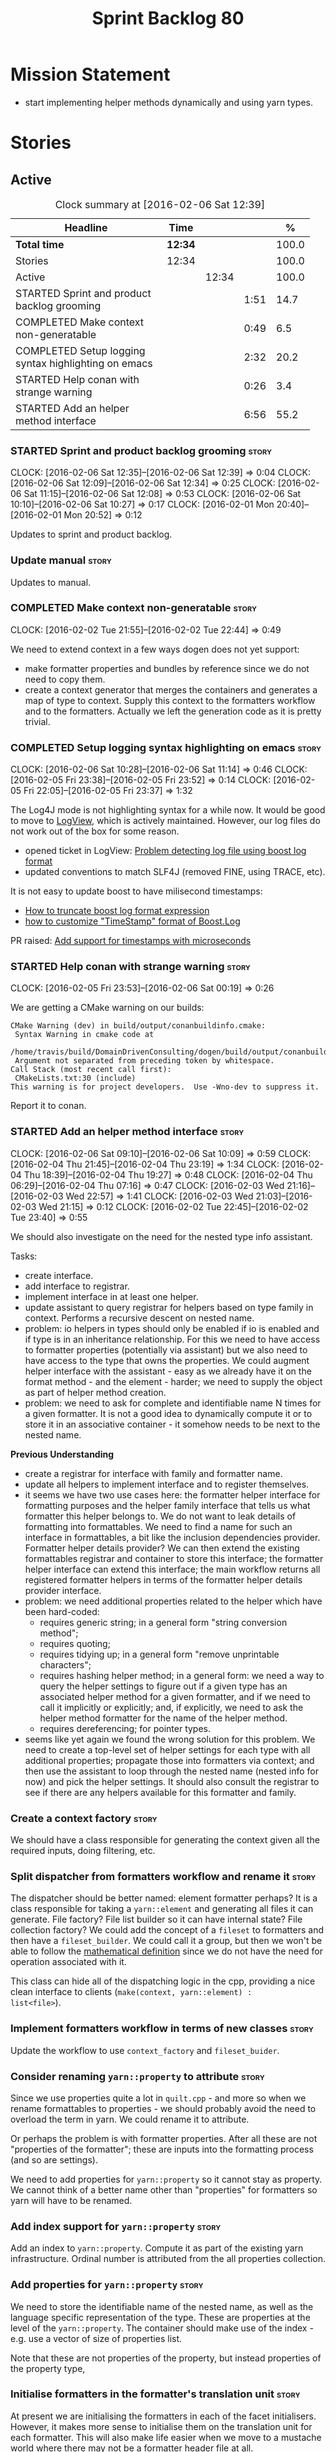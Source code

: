 #+title: Sprint Backlog 80
#+options: date:nil toc:nil author:nil num:nil
#+todo: STARTED | COMPLETED CANCELLED POSTPONED
#+tags: { story(s) spike(p) }

* Mission Statement

- start implementing helper methods dynamically and using yarn types.

* Stories

** Active

#+begin: clocktable :maxlevel 3 :scope subtree :indent nil :emphasize nil :scope file :narrow 75 :formula %
#+CAPTION: Clock summary at [2016-02-06 Sat 12:39]
| <75>                                                                        |         |       |      |       |
| Headline                                                                    | Time    |       |      |     % |
|-----------------------------------------------------------------------------+---------+-------+------+-------|
| *Total time*                                                                | *12:34* |       |      | 100.0 |
|-----------------------------------------------------------------------------+---------+-------+------+-------|
| Stories                                                                     | 12:34   |       |      | 100.0 |
| Active                                                                      |         | 12:34 |      | 100.0 |
| STARTED Sprint and product backlog grooming                                 |         |       | 1:51 |  14.7 |
| COMPLETED Make context non-generatable                                      |         |       | 0:49 |   6.5 |
| COMPLETED Setup logging syntax highlighting on emacs                        |         |       | 2:32 |  20.2 |
| STARTED Help conan with strange warning                                     |         |       | 0:26 |   3.4 |
| STARTED Add an helper method interface                                      |         |       | 6:56 |  55.2 |
#+TBLFM: $5='(org-clock-time% @3$2 $2..$4);%.1f
#+end:

*** STARTED Sprint and product backlog grooming                       :story:
    CLOCK: [2016-02-06 Sat 12:35]--[2016-02-06 Sat 12:39] =>  0:04
    CLOCK: [2016-02-06 Sat 12:09]--[2016-02-06 Sat 12:34] =>  0:25
    CLOCK: [2016-02-06 Sat 11:15]--[2016-02-06 Sat 12:08] =>  0:53
    CLOCK: [2016-02-06 Sat 10:10]--[2016-02-06 Sat 10:27] =>  0:17
    CLOCK: [2016-02-01 Mon 20:40]--[2016-02-01 Mon 20:52] =>  0:12

Updates to sprint and product backlog.

*** Update manual                                                     :story:

Updates to manual.

*** COMPLETED Make context non-generatable                            :story:
    CLOSED: [2016-02-02 Tue 22:44]
    CLOCK: [2016-02-02 Tue 21:55]--[2016-02-02 Tue 22:44] =>  0:49

We need to extend context in a few ways dogen does not yet support:

- make formatter properties and bundles by reference since we do not
  need to copy them.
- create a context generator that merges the containers and generates
  a map of type to context. Supply this context to the formatters
  workflow and to the formatters. Actually we left the generation code
  as it is pretty trivial.

*** COMPLETED Setup logging syntax highlighting on emacs              :story:
    CLOSED: [2016-02-06 Sat 11:14]
    CLOCK: [2016-02-06 Sat 10:28]--[2016-02-06 Sat 11:14] =>  0:46
    CLOCK: [2016-02-05 Fri 23:38]--[2016-02-05 Fri 23:52] =>  0:14
    CLOCK: [2016-02-05 Fri 22:05]--[2016-02-05 Fri 23:37] =>  1:32

The Log4J mode is not highlighting syntax for a while now. It would be
good to move to [[https://github.com/doublep/logview][LogView]], which is actively maintained. However, our
log files do not work out of the box for some reason.

- opened ticket in LogView: [[https://github.com/doublep/logview/issues/3][Problem detecting log file using boost log format]]
- updated conventions to match SLF4J (removed FINE, using TRACE, etc).

It is not easy to update boost to have milisecond timestamps:

- [[http://stackoverflow.com/questions/27870064/how-to-truncate-boost-log-format-expression][How to truncate boost log format expression]]
- [[http://stackoverflow.com/questions/5947018/how-to-customize-timestamp-format-of-boost-log][how to customize "TimeStamp" format of Boost.Log]]

PR raised: [[https://github.com/doublep/logview/pull/4][Add support for timestamps with microseconds]]

*** STARTED Help conan with strange warning                           :story:
    CLOCK: [2016-02-05 Fri 23:53]--[2016-02-06 Sat 00:19] =>  0:26

We are getting a CMake warning on our builds:

: CMake Warning (dev) in build/output/conanbuildinfo.cmake:
:  Syntax Warning in cmake code at
:    /home/travis/build/DomainDrivenConsulting/dogen/build/output/conanbuildinfo.cmake:142:88
:  Argument not separated from preceding token by whitespace.
: Call Stack (most recent call first):
:  CMakeLists.txt:30 (include)
: This warning is for project developers.  Use -Wno-dev to suppress it.

Report it to conan.

*** STARTED Add an helper method interface                            :story:
    CLOCK: [2016-02-06 Sat 09:10]--[2016-02-06 Sat 10:09] =>  0:59
    CLOCK: [2016-02-04 Thu 21:45]--[2016-02-04 Thu 23:19] =>  1:34
    CLOCK: [2016-02-04 Thu 18:39]--[2016-02-04 Thu 19:27] =>  0:48
    CLOCK: [2016-02-04 Thu 06:29]--[2016-02-04 Thu 07:16] =>  0:47
    CLOCK: [2016-02-03 Wed 21:16]--[2016-02-03 Wed 22:57] =>  1:41
    CLOCK: [2016-02-03 Wed 21:03]--[2016-02-03 Wed 21:15] =>  0:12
    CLOCK: [2016-02-02 Tue 22:45]--[2016-02-02 Tue 23:40] =>  0:55

We should also investigate on the need for the nested type info
assistant.

Tasks:

- create interface.
- add interface to registrar.
- implement interface in at least one helper.
- update assistant to query registrar for helpers based on type family
  in context. Performs a recursive descent on nested name.
- problem: io helpers in types should only be enabled if io is enabled
  and if type is in an inheritance relationship. For this we need to
  have access to formatter properties (potentially via assistant) but
  we also need to have access to the type that owns the properties. We
  could augment helper interface with the assistant - easy as we
  already have it on the format method - and the element - harder; we
  need to supply the object as part of helper method creation.
- problem: we need to ask for complete and identifiable name N times
  for a given formatter. It is not a good idea to dynamically compute
  it or to store it in an associative container - it somehow needs to
  be next to the nested name.

*Previous Understanding*

- create a registrar for interface with family and formatter name.
- update all helpers to implement interface and to register
  themselves.
- it seems we have two use cases here: the formatter helper interface
  for formatting purposes and the helper family interface that tells
  us what formatter this helper belongs to. We do not want to leak
  details of formatting into formattables. We need to find a name for
  such an interface in formattables, a bit like the inclusion
  dependencies provider. Formatter helper details provider? We can
  then extend the existing formattables registrar and container to
  store this interface; the formatter helper interface can extend this
  interface; the main workflow returns all registered formatter
  helpers in terms of the formatter helper details provider interface.
- problem: we need additional properties related to the helper which
  have been hard-coded:
  - requires generic string; in a general form "string conversion
    method";
  - requires quoting;
  - requires tidying up; in a general form "remove unprintable
    characters";
  - requires hashing helper method; in a general form: we need a way
    to query the helper settings to figure out if a given type has an
    associated helper method for a given formatter, and if we need to
    call it implicitly or explicitly; and, if explicitly, we need to
    ask the helper method formatter for the name of the helper method.
  - requires dereferencing; for pointer types.
- seems like yet again we found the wrong solution for this
  problem. We need to create a top-level set of helper settings for
  each type with all additional properties; propagate those into
  formatters via context; and then use the assistant to loop through
  the nested name (nested info for now) and pick the helper
  settings. It should also consult the registrar to see if there are
  any helpers available for this formatter and family.

*** Create a context factory                                          :story:

We should have a class responsible for generating the context given
all the required inputs, doing filtering, etc.

*** Split dispatcher from formatters workflow and rename it           :story:

The dispatcher should be better named: element formatter perhaps? It
is a class responsible for taking a =yarn::element= and generating all
files it can generate. File factory? File list builder so it can have
internal state? File collection factory? We could add the concept of a
=fileset= to formatters and then have a =fileset_builder=. We could
call it a group, but then we won't be able to follow the [[https://en.wikipedia.org/wiki/Group_(mathematics)][mathematical
definition]] since we do not have the need for operation associated with
it.

This class can hide all of the dispatching logic in the cpp, providing
a nice clean interface to clients (=make(context, yarn::element) :
list<file>=).

*** Implement formatters workflow in terms of new classes             :story:

Update the workflow to use =context_factory= and =fileset_buider=.

*** Consider renaming =yarn::property= to attribute                   :story:

Since we use properties quite a lot in =quilt.cpp= - and more so when
we rename formattables to properties - we should probably avoid the
need to overload the term in yarn. We could rename it to attribute.

Or perhaps the problem is with formatter properties. After all these
are not "properties of the formatter"; these are inputs into the
formatting process (and so are settings).

We need to add properties for =yarn::property= so it cannot stay as
property. We cannot think of a better name other than "properties" for
formatters so yarn will have to be renamed.

*** Add index support for =yarn::property=                            :story:

Add an index to =yarn::property=. Compute it as part of the existing
yarn infrastructure. Ordinal number is attributed from the all
properties collection.

*** Add properties for =yarn::property=                               :story:

We need to store the identifiable name of the nested name, as well as
the language specific representation of the type. These are properties
at the level of the =yarn::property=. The container should make use of
the index - e.g. use a vector of size of properties list.

Note that these are not properties of the property, but instead
properties of the property type,

*** Initialise formatters in the formatter's translation unit         :story:

At present we are initialising the formatters in each of the facet
initialisers. However, it makes more sense to initialise them on the
translation unit for each formatter. This will also make life easier
when we move to a mustache world where there may not be a formatter
header file at all.

*** Update assistant to use new helper information                    :story:

Once all the pieces are in place, the assistant can then use the
formatter properties to find out which helpers are required for each
type; call those helpers and populate the file with the generate
code. We can remove all previous helper support.

*** Remove nested type info                                           :story:

Once all of the infrastructure is in place, we should not need this
class any more. Remove code from transformer and remove object types
and anything else that was used to dispatch based on type.

*** Consider using indices rather than associative containers         :story:

Once we generate the final model the model becomes constant; this
means we can easily assign an [[https://en.wikipedia.org/wiki/Ordinal_number][ordinal number]] to each model
element. These could be arranged so that we always start with
generatable types first; this way we always generate dense
containers - there are some cases where we need both generatable types
and non-generatable types; in other cases we just need generatable
types; we never need just non-generatable types. We also need to know
the position of the first non-generatable type (or alternatively, the
size of the generatable types set).

Once we have this, we can start creating vectors with a fixed size
(either total number of elements or just size of generatable
types). We can also make it so that each name has an id which is the
ordinal (another model post-processing activity). Actually we should
call it "type index" or some other name because its a transient
id. This means both properties and settings require no lookups at all
since all positions are known beforehand (except in cases where the
key of the associative container must be the =yarn::name= because we
use it for processing).

In theory, a similar approach can be done for formatters too. We know
upfront what the ordinal number is for each formatter because they are
all registered before we start processing. If formatters obtained
their ordinal number at registration, wherever we are using a map of
formatter name to a resource, we could use a fixed-size
vector. However, formatters may be sparse in many cases (if not all
cases?). For example, we do not have formatter properties for all
formatters for every =yarn::name= because many (most) formatters don't
make sense for every yarn type. Thus this is less applicable, at least
for formatter properties. We need to look carefully at all use cases
and see if there is any place where this approach is applicable.

** Deprecated
